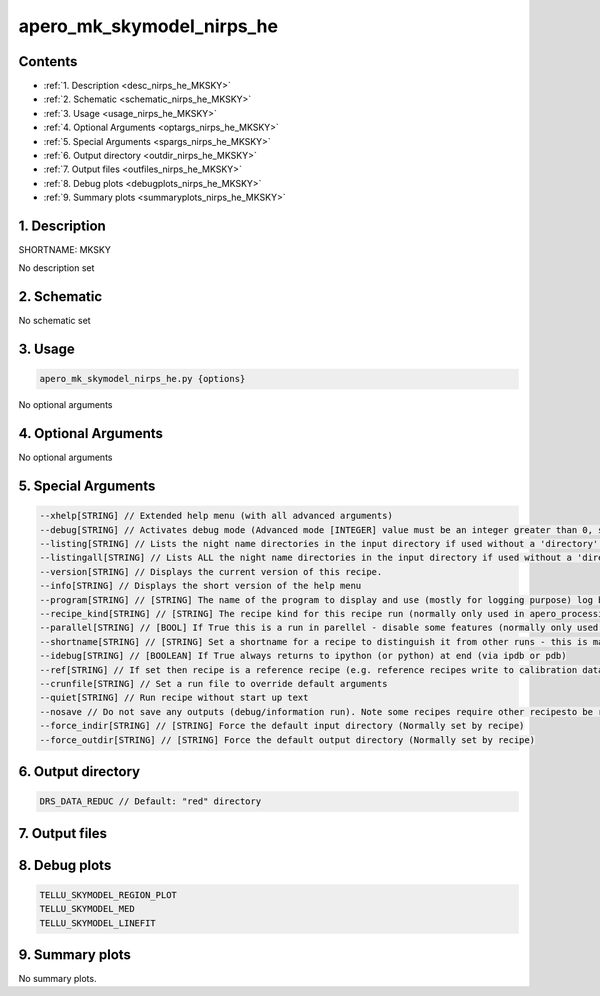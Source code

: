 
.. _recipes_nirps_he_mksky:


################################################################################
apero_mk_skymodel_nirps_he
################################################################################



Contents
================================================================================

* :ref:`1. Description <desc_nirps_he_MKSKY>`
* :ref:`2. Schematic <schematic_nirps_he_MKSKY>`
* :ref:`3. Usage <usage_nirps_he_MKSKY>`
* :ref:`4. Optional Arguments <optargs_nirps_he_MKSKY>`
* :ref:`5. Special Arguments <spargs_nirps_he_MKSKY>`
* :ref:`6. Output directory <outdir_nirps_he_MKSKY>`
* :ref:`7. Output files <outfiles_nirps_he_MKSKY>`
* :ref:`8. Debug plots <debugplots_nirps_he_MKSKY>`
* :ref:`9. Summary plots <summaryplots_nirps_he_MKSKY>`


1. Description
================================================================================


.. _desc_nirps_he_MKSKY:


SHORTNAME: MKSKY


No description set


2. Schematic
================================================================================


.. _schematic_nirps_he_MKSKY:


No schematic set


3. Usage
================================================================================


.. _usage_nirps_he_MKSKY:


.. code-block:: 

    apero_mk_skymodel_nirps_he.py {options}


No optional arguments


4. Optional Arguments
================================================================================


.. _optargs_nirps_he_MKSKY:


No optional arguments


5. Special Arguments
================================================================================


.. _spargs_nirps_he_MKSKY:


.. code-block:: 

     --xhelp[STRING] // Extended help menu (with all advanced arguments)
     --debug[STRING] // Activates debug mode (Advanced mode [INTEGER] value must be an integer greater than 0, setting the debug level)
     --listing[STRING] // Lists the night name directories in the input directory if used without a 'directory' argument or lists the files in the given 'directory' (if defined). Only lists up to 15 files/directories
     --listingall[STRING] // Lists ALL the night name directories in the input directory if used without a 'directory' argument or lists the files in the given 'directory' (if defined)
     --version[STRING] // Displays the current version of this recipe.
     --info[STRING] // Displays the short version of the help menu
     --program[STRING] // [STRING] The name of the program to display and use (mostly for logging purpose) log becomes date | {THIS STRING} | Message
     --recipe_kind[STRING] // [STRING] The recipe kind for this recipe run (normally only used in apero_processing.py)
     --parallel[STRING] // [BOOL] If True this is a run in parellel - disable some features (normally only used in apero_processing.py)
     --shortname[STRING] // [STRING] Set a shortname for a recipe to distinguish it from other runs - this is mainly for use with apero processing but will appear in the log database
     --idebug[STRING] // [BOOLEAN] If True always returns to ipython (or python) at end (via ipdb or pdb)
     --ref[STRING] // If set then recipe is a reference recipe (e.g. reference recipes write to calibration database as reference calibrations)
     --crunfile[STRING] // Set a run file to override default arguments
     --quiet[STRING] // Run recipe without start up text
     --nosave // Do not save any outputs (debug/information run). Note some recipes require other recipesto be run. Only use --nosave after previous recipe runs have been run successfully at least once.
     --force_indir[STRING] // [STRING] Force the default input directory (Normally set by recipe)
     --force_outdir[STRING] // [STRING] Force the default output directory (Normally set by recipe)


6. Output directory
================================================================================


.. _outdir_nirps_he_MKSKY:


.. code-block:: 

    DRS_DATA_REDUC // Default: "red" directory


7. Output files
================================================================================


.. _outfiles_nirps_he_MKSKY:


.. csv-table:: Outputs
   :file: rout_MKSKY.csv
   :header-rows: 1
   :class: csvtable


8. Debug plots
================================================================================


.. _debugplots_nirps_he_MKSKY:


.. code-block:: 

    TELLU_SKYMODEL_REGION_PLOT
    TELLU_SKYMODEL_MED
    TELLU_SKYMODEL_LINEFIT


9. Summary plots
================================================================================


.. _summaryplots_nirps_he_MKSKY:


No summary plots.

